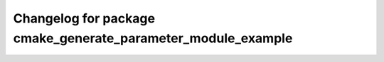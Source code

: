 ^^^^^^^^^^^^^^^^^^^^^^^^^^^^^^^^^^^^^^^^^^^^^^^^^^^^^^^
Changelog for package cmake_generate_parameter_module_example
^^^^^^^^^^^^^^^^^^^^^^^^^^^^^^^^^^^^^^^^^^^^^^^^^^^^^^^
